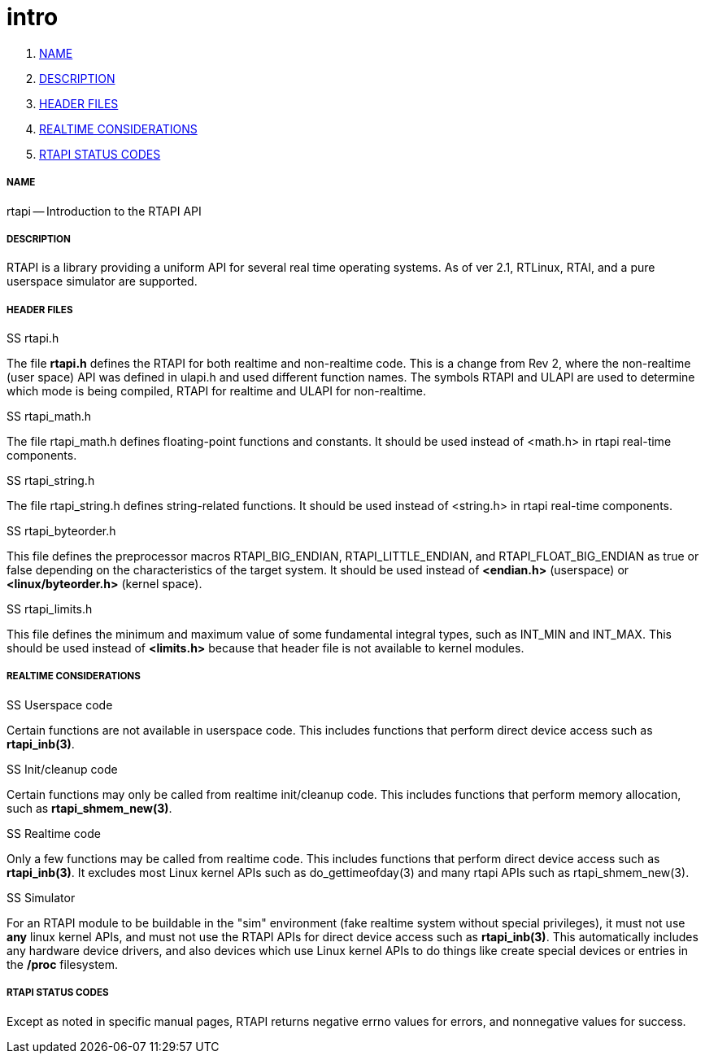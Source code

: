 intro
=====

. <<name,NAME>>
. <<description,DESCRIPTION>>
. <<header-files,HEADER FILES>>
. <<realtime-considerations,REALTIME CONSIDERATIONS>>
. <<rtapi-status-codes,RTAPI STATUS CODES>>


===== [[name]]NAME

rtapi -- Introduction to the RTAPI API



===== [[description]]DESCRIPTION
RTAPI is a library providing a uniform API for several real time operating
systems.  As of ver 2.1, RTLinux, RTAI, and a pure userspace simulator are
supported.



===== [[header-files]]HEADER FILES
.SS rtapi.h
The file **rtapi.h** defines the RTAPI for both realtime and non-realtime
code.  This is a change from Rev 2, where the non-realtime (user space) API
was defined in ulapi.h and used different function names.  The symbols RTAPI
and ULAPI are used to determine which mode is being compiled, RTAPI for
realtime and ULAPI for non-realtime.

.SS rtapi_math.h
The file rtapi_math.h defines floating-point functions and constants.
It should be used instead of <math.h> in rtapi real-time components.


.SS rtapi_string.h
The file rtapi_string.h defines string-related functions.
It should be used instead of <string.h> in rtapi real-time components.

.SS rtapi_byteorder.h
This file defines the preprocessor macros RTAPI_BIG_ENDIAN,
RTAPI_LITTLE_ENDIAN, and RTAPI_FLOAT_BIG_ENDIAN as true or false depending on
the characteristics of the target system.  It should be used instead of
**<endian.h>** (userspace) or **<linux/byteorder.h>** (kernel space).

.SS rtapi_limits.h
This file defines the minimum and maximum value of some fundamental integral
types, such as INT_MIN and INT_MAX.  This should be used instead of
**<limits.h>** because that header file is not available to kernel modules.



===== [[realtime-considerations]]REALTIME CONSIDERATIONS
.SS Userspace code
Certain functions are not available in userspace code.  This includes functions
that perform direct device access such as **rtapi_inb(3)**.

.SS Init/cleanup code
Certain functions may only be called from realtime init/cleanup code.
This includes functions that perform memory allocation, such as
**rtapi_shmem_new(3)**.

.SS Realtime code
Only a few functions may be called from realtime code.  This includes
functions that perform direct device access such as **rtapi_inb(3)**.
It excludes most Linux kernel APIs such as do_gettimeofday(3) and
many rtapi APIs such as rtapi_shmem_new(3).

.SS Simulator
For an RTAPI module to be buildable in the "sim" environment (fake realtime
system without special privileges), it must not use **any** linux kernel
APIs, and must not use the RTAPI APIs for direct device access such as
**rtapi_inb(3)**.  This automatically includes any hardware device drivers,
and also devices which use Linux kernel APIs to do things like create
special devices or entries in the **/proc** filesystem.



===== [[rtapi-status-codes]]RTAPI STATUS CODES
Except as noted in specific manual pages, RTAPI returns negative errno values
for errors, and nonnegative values for success.

